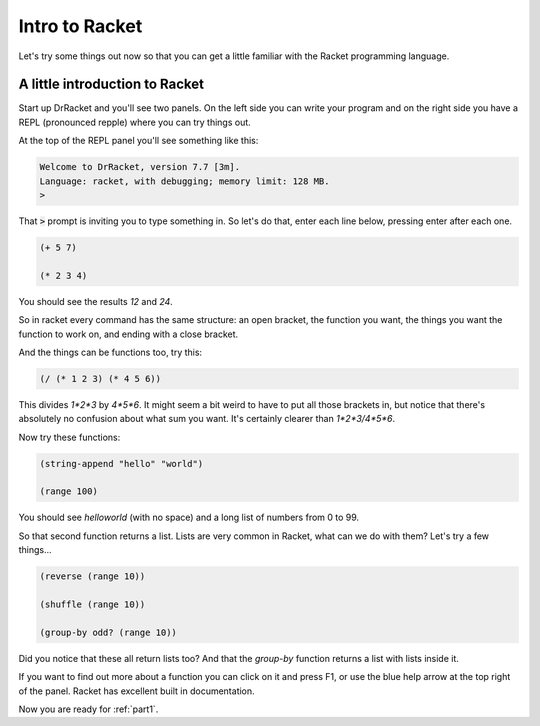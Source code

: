 .. _intro:

Intro to Racket
===============

Let's try some things out now so that you can get a little familiar
with the Racket programming language.


A little introduction to Racket
-------------------------------

Start up DrRacket and you'll see two panels. On the left side you can
write your program and on the right side you have a REPL (pronounced
repple) where you can try things out.

At the top of the REPL panel you'll see something like this:

.. code:: racket

   Welcome to DrRacket, version 7.7 [3m].
   Language: racket, with debugging; memory limit: 128 MB.
   > 

That :code:`>` prompt is inviting you to type something in. So let's
do that, enter each line below, pressing enter after each one.

.. code:: racket

   (+ 5 7)

   (* 2 3 4)

You should see the results `12` and `24`.

So in racket every command has the same structure: an open bracket,
the function you want, the things you want the function to work
on, and ending with a close bracket.

And the things can be functions too, try this:

.. code:: racket

   (/ (* 1 2 3) (* 4 5 6))

This divides `1*2*3` by `4*5*6`. It might seem a bit weird to have to put
all those brackets in, but notice that there's absolutely no confusion
about what sum you want. It's certainly clearer than `1*2*3/4*5*6`.

Now try these functions:

.. code:: racket

   (string-append "hello" "world")

   (range 100)
	  
You should see `helloworld` (with no space) and a long list of numbers
from 0 to 99. 

So that second function returns a list. Lists are very common in Racket,
what can we do with them? Let's try a few things...

.. code:: racket

   (reverse (range 10))

   (shuffle (range 10))

   (group-by odd? (range 10))

Did you notice that these all return lists too? And that the
`group-by` function returns a list with lists inside it.

If you want to find out more about a function you can click on it and
press F1, or use the blue help arrow at the top right of the panel. Racket
has excellent built in documentation.

Now you are ready for :ref:`part1`.
